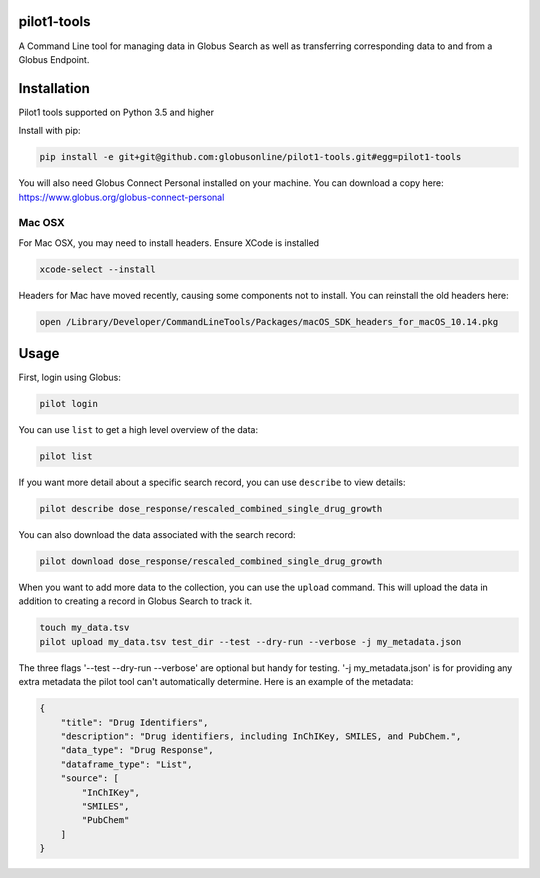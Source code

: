 pilot1-tools
------------



A Command Line tool for managing data in Globus Search as well as transferring corresponding data to and from a Globus Endpoint. 


Installation
------------

Pilot1 tools supported on Python 3.5 and higher

Install with pip:

.. code-block:: python

    pip install -e git+git@github.com:globusonline/pilot1-tools.git#egg=pilot1-tools


You will also need Globus Connect Personal installed on your machine. You can download
a copy here: https://www.globus.org/globus-connect-personal


Mac OSX
~~~~~~~

For Mac OSX, you may need to install headers. Ensure XCode is installed

.. code-block:: bash

    xcode-select --install

Headers for Mac have moved recently, causing some components not to install. You can reinstall
the old headers here:

.. code-block:: bash

    open /Library/Developer/CommandLineTools/Packages/macOS_SDK_headers_for_macOS_10.14.pkg


Usage
-----

First, login using Globus:

.. code-block:: bash

    pilot login

You can use ``list`` to get a high level overview of the data:

.. code-block:: bash

    pilot list

If you want more detail about a specific search record, you can use ``describe`` to view details:

.. code-block:: bash

    pilot describe dose_response/rescaled_combined_single_drug_growth

You can also download the data associated with the search record:

.. code-block:: bash

    pilot download dose_response/rescaled_combined_single_drug_growth


When you want to add more data to the collection, you can use the ``upload`` command. This will upload the
data in addition to creating a record in Globus Search to track it.


.. code-block:: bash

    touch my_data.tsv
    pilot upload my_data.tsv test_dir --test --dry-run --verbose -j my_metadata.json

The three flags '--test --dry-run --verbose' are optional but handy for testing. '-j my_metadata.json'
is for providing any extra metadata the pilot tool can't automatically determine. Here is an example of the metadata:

.. code-block:: json

    {
        "title": "Drug Identifiers",
        "description": "Drug identifiers, including InChIKey, SMILES, and PubChem.",
        "data_type": "Drug Response",
        "dataframe_type": "List",
        "source": [
            "InChIKey",
            "SMILES",
            "PubChem"
        ]
    }



